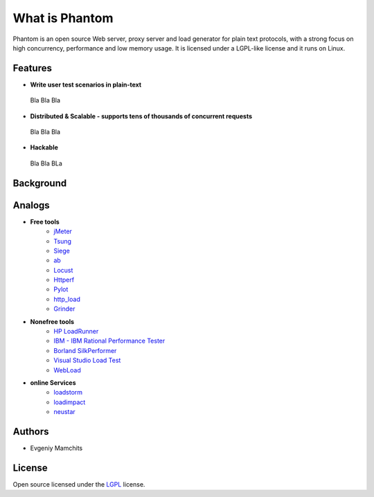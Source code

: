 ===============
What is Phantom
===============

Phantom is an open source Web server, proxy server and load generator for plain text protocols, with a strong focus on high concurrency, performance and low memory usage. It is licensed under a LGPL-like license and it runs on Linux.


Features
========

* **Write user test scenarios in plain-text**

 Bla Bla Bla

* **Distributed & Scalable - supports tens of thousands of concurrent requests**

 Bla Bla Bla

* **Hackable**

 Bla Bla BLa

Background
==========

Analogs
=======

* **Free tools**
    * `jMeter <http://jmeter.apache.org/>`_
    * `Tsung <http://tsung.erlang-projects.org/>`_
    * `Siege <http://www.joedog.org/siege-home/>`_
    * `ab <http://httpd.apache.org/docs/2.0/programs/ab.html>`_
    * `Locust <https://github.com/esnme/locust>`_
    * `Httperf <http://code.google.com/p/httperf/>`_
    * `Pylot <http://pylot.org/>`_
    * `http_load <http://www.acme.com/software/http_load/>`_
    * `Grinder <http://grinder.sourceforge.net/>`_

* **Nonefree tools**
    * `HP LoadRunner <http://www8.hp.com/us/en/software-solutions/software.html?compURI=1175451>`_
    * `IBM - IBM Rational Performance Tester <http://www.ibm.com/software/awdtools/tester/performance/>`_
    * `Borland SilkPerformer <http://www.borland.com/us/products/silk/silkperformer/>`_
    * `Visual Studio Load Test <http://www.microsoft.com/visualstudio/en-us/products/2010-editions/load-test-virtual-user-pack/overview>`_
    * `WebLoad <http://www.webload.org/>`_


* **online Services**
    * `loadstorm <http://loadstorm.com/>`_
    * `loadimpact <http://loadimpact.com/>`_
    * `neustar <https://browsermob.com/performance-testing>`_

Authors
=======
* Evgeniy Mamchits

License
=======

Open source licensed under the `LGPL <http://www.gnu.org/licenses/lgpl-2.1.html>`_ license.
